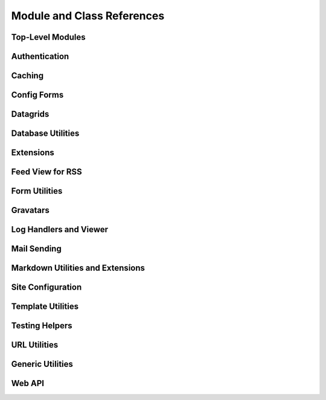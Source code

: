 .. _djblets-coderef:

===========================
Module and Class References
===========================


Top-Level Modules
=================

.. autosummary::
   :toctree: python

   djblets


Authentication
==============

.. autosummary::
   :toctree: python

   djblets.auth.forms
   djblets.auth.signals
   djblets.auth.util
   djblets.auth.views



Caching
=======

.. autosummary::
   :toctree: python

   djblets.cache.backend
   djblets.cache.backend_compat
   djblets.cache.context_processors
   djblets.cache.errors
   djblets.cache.forwarding_backend
   djblets.cache.serials


Config Forms
============

.. autosummary::
   :toctree: python

   djblets.configforms.forms
   djblets.configforms.pages
   djblets.configforms.views


Datagrids
=========

.. autosummary::
   :toctree: python

   djblets.datagrid.grids


Database Utilities
==================

.. autosummary::
   :toctree: python

   djblets.db.fields
   djblets.db.managers
   djblets.db.query
   djblets.db.validators


Extensions
==========

.. autosummary::
   :toctree: python

   djblets.extensions.errors
   djblets.extensions.extension
   djblets.extensions.forms
   djblets.extensions.hooks
   djblets.extensions.loaders
   djblets.extensions.manager
   djblets.extensions.middleware
   djblets.extensions.models
   djblets.extensions.packaging
   djblets.extensions.resources
   djblets.extensions.settings
   djblets.extensions.signals
   djblets.extensions.staticfiles
   djblets.extensions.testing
   djblets.extensions.testing.testcases
   djblets.extensions.urls
   djblets.extensions.views
   djblets.extensions.templatetags.djblets_extensions


Feed View for RSS
=================

.. autosummary::
   :toctree: python

   djblets.feedview.views
   djblets.feedview.templatetags.feedtags


Form Utilities
==============

.. autosummary::
   :toctree: python

   djblets.forms.fields


Gravatars
=========

.. autosummary::
   :toctree: python

   djblets.gravatars
   djblets.gravatars.templatetags.gravatars


Log Handlers and Viewer
=======================

.. autosummary::
   :toctree: python

   djblets.log
   djblets.log.middleware
   djblets.log.siteconfig
   djblets.log.urls
   djblets.log.views


Mail Sending
============

.. autosummary::
   :toctree: python

   djblets.mail.dmarc
   djblets.mail.message
   djblets.mail.testing
   djblets.mail.utils


Markdown Utilities and Extensions
=================================

.. autosummary::
   :toctree: python

   djblets.markdown
   djblets.markdown.extensions.wysiwyg
   djblets.markdown.extensions.wysiwyg_email


Site Configuration
==================

.. autosummary::
   :toctree: python

   djblets.siteconfig.context_processors
   djblets.siteconfig.django_settings
   djblets.siteconfig.forms
   djblets.siteconfig.managers
   djblets.siteconfig.middleware
   djblets.siteconfig.models
   djblets.siteconfig.views


Template Utilities
==================

.. autosummary::
   :toctree: python

   djblets.template.loaders.conditional_cached
   djblets.template.loaders.namespaced_app_dirs


Testing Helpers
===============

.. autosummary::
   :toctree: python

   djblets.testing.decorators
   djblets.testing.testcases
   djblets.testing.testrunners


URL Utilities
=============

.. autosummary::
   :toctree: python

   djblets.urls.context_processors
   djblets.urls.decorators
   djblets.urls.patterns
   djblets.urls.resolvers
   djblets.urls.root
   djblets.urls.staticfiles


Generic Utilities
=================

.. autosummary::
   :toctree: python

   djblets.util.contextmanagers
   djblets.util.dates
   djblets.util.decorators
   djblets.util.filesystem
   djblets.util.http
   djblets.util.humanize
   djblets.util.serializers
   djblets.util.views
   djblets.util.templatetags.djblets_deco
   djblets.util.templatetags.djblets_email
   djblets.util.templatetags.djblets_forms
   djblets.util.templatetags.djblets_images
   djblets.util.templatetags.djblets_js
   djblets.util.templatetags.djblets_utils


Web API
=======

.. autosummary::
   :toctree: python

   djblets.webapi.auth
   djblets.webapi.auth.backends
   djblets.webapi.auth.backends.api_tokens
   djblets.webapi.auth.backends.base
   djblets.webapi.auth.backends.basic
   djblets.webapi.auth.views
   djblets.webapi.decorators
   djblets.webapi.encoders
   djblets.webapi.errors
   djblets.webapi.managers
   djblets.webapi.models
   djblets.webapi.resources
   djblets.webapi.resources.base
   djblets.webapi.resources.group
   djblets.webapi.resources.registry
   djblets.webapi.resources.root
   djblets.webapi.resources.user
   djblets.webapi.resources.mixins.api_tokens
   djblets.webapi.resources.mixins.forms
   djblets.webapi.resources.mixins.queries
   djblets.webapi.responses
   djblets.webapi.testing
   djblets.webapi.testing.decorators
   djblets.webapi.testing.testcases
